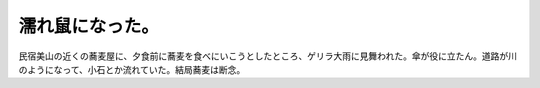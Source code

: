 濡れ鼠になった。
================

民宿美山の近くの蕎麦屋に、夕食前に蕎麦を食べにいこうとしたところ、ゲリラ大雨に見舞われた。傘が役に立たん。道路が川のようになって、小石とか流れていた。結局蕎麦は断念。






.. author:: default
.. categories:: nonsense
.. tags::
.. comments::
